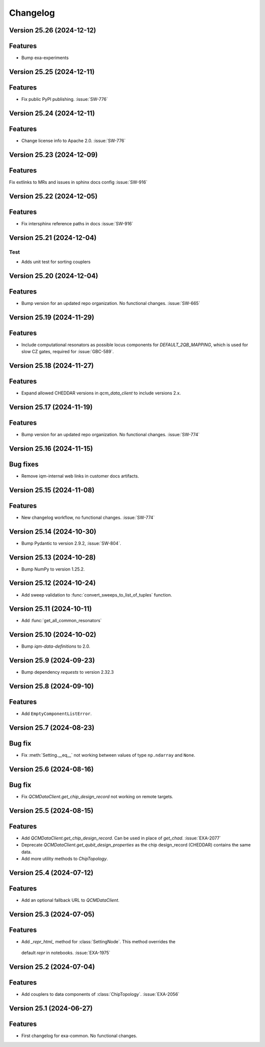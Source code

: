 =========
Changelog
=========

Version 25.26 (2024-12-12)
--------------------------

Features
--------

- Bump exa-experiments

Version 25.25 (2024-12-11)
--------------------------

Features
--------

- Fix public PyPI publishing. :issue:`SW-776`

Version 25.24 (2024-12-11)
--------------------------

Features
--------

- Change license info to Apache 2.0. :issue:`SW-776`

Version 25.23 (2024-12-09)
--------------------------

Features
--------

Fix extlinks to MRs and issues in sphinx docs config :issue:`SW-916`

Version 25.22 (2024-12-05)
--------------------------

Features
--------

- Fix intersphinx reference paths in docs :issue:`SW-916`

Version 25.21 (2024-12-04)
--------------------------

Test
****
- Adds unit test for sorting couplers

Version 25.20 (2024-12-04)
--------------------------

Features
--------

- Bump version for an updated repo organization. No functional changes. :issue:`SW-665`

Version 25.19 (2024-11-29)
--------------------------

Features
--------

- Include computational resonators as possible locus components for `DEFAULT_2QB_MAPPING`, which is used for slow CZ
  gates, required for :issue:`GBC-589`.

Version 25.18 (2024-11-27)
--------------------------

Features
--------

- Expand allowed CHEDDAR versions in `qcm_data_client` to include versions 2.x.

Version 25.17 (2024-11-19)
--------------------------

Features
--------

- Bump version for an updated repo organization. No functional changes. :issue:`SW-774`

Version 25.16 (2024-11-15)
--------------------------

Bug fixes
---------

- Remove iqm-internal web links in customer docs artifacts.

Version 25.15 (2024-11-08)
--------------------------

Features
--------

- New changelog workflow, no functional changes. :issue:`SW-774`

Version 25.14 (2024-10-30)
--------------------------

- Bump Pydantic to version 2.9.2, :issue:`SW-804`.


Version 25.13 (2024-10-28)
--------------------------

- Bump NumPy to version 1.25.2.


Version 25.12 (2024-10-24)
--------------------------

- Add sweep validation to :func:`convert_sweeps_to_list_of_tuples` function.


Version 25.11 (2024-10-11)
--------------------------

- Add :func:`get_all_common_resonators`


Version 25.10 (2024-10-02)
--------------------------

- Bump `iqm-data-definitions` to 2.0.


Version 25.9 (2024-09-23)
-------------------------

- Bump dependency `requests` to version 2.32.3


Version 25.8 (2024-09-10)
-------------------------

Features
--------
- Add ``EmptyComponentListError``.



Version 25.7 (2024-08-23)
-------------------------

Bug fix
-------
- Fix :meth:`Setting.__eq__` not working between values of type ``np.ndarray`` and ``None``.


Version 25.6 (2024-08-16)
-------------------------

Bug fix
-------

- Fix `QCMDataClient.get_chip_design_record` not working on remote targets.


Version 25.5 (2024-08-15)
-------------------------

Features
--------

- Add `QCMDataClient.get_chip_design_record`. Can be used in place of `get_chad`. :issue:`EXA-2077`
- Deprecate `QCMDataClient.get_qubit_design_properties` as the chip design_record (CHEDDAR) contains the same data.
- Add more utility methods to `ChipTopology`.


Version 25.4 (2024-07-12)
-------------------------

Features
--------

- Add an optional fallback URL to `QCMDataClient`.


Version 25.3 (2024-07-05)
-------------------------

Features
--------

- Add `_repr_html_` method for :class:`SettingNode`. This method overrides the
 default `repr` in notebooks. :issue:`EXA-1975`



Version 25.2 (2024-07-04)
-------------------------

Features
--------

- Add couplers to data components of :class:`ChipTopology`. :issue:`EXA-2056`


Version 25.1 (2024-06-27)
-------------------------

Features
--------

- First changelog for exa-common. No functional changes.
